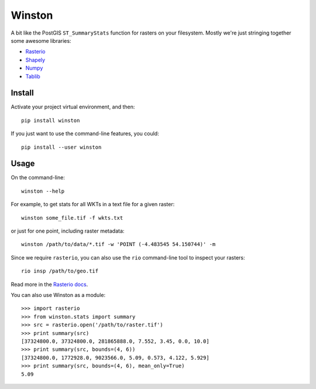 =======
Winston
=======

A bit like the PostGIS ``ST_SummaryStats`` function for rasters on your filesystem.
Mostly we're just stringing together some awesome libraries:

- `Rasterio`_
- `Shapely`_
- `Numpy`_
- `Tablib`_


Install
=======

Activate your project virtual environment, and then::

    pip install winston

If you just want to use the command-line features, you could::

    pip install --user winston


Usage
=====

On the command-line::

    winston --help

For example, to get stats for all WKTs in a text file for a given raster::

    winston some_file.tif -f wkts.txt

or just for one point, including raster metadata::

    winston /path/to/data/*.tif -w 'POINT (-4.483545 54.150744)' -m

Since we require ``rasterio``, you can also use the ``rio`` command-line tool to inspect your rasters::

    rio insp /path/to/geo.tif

Read more in the `Rasterio docs`_.

.. _`Rasterio`: https://mapbox.github.io/rasterio/
.. _`Shapely`: http://toblerity.org/shapely/manual.html
.. _`Numpy`: http://docs.scipy.org/doc/numpy/
.. _`Tablib`: http://docs.python-tablib.org/en/latest/
.. _`Rasterio docs`: https://mapbox.github.io/rasterio/

You can also use Winston as a module::

    >>> import rasterio
    >>> from winston.stats import summary
    >>> src = rasterio.open('/path/to/raster.tif')
    >>> print summary(src)
    [37324800.0, 37324800.0, 281865888.0, 7.552, 3.45, 0.0, 10.0]
    >>> print summary(src, bounds=(4, 6))
    [37324800.0, 1772928.0, 9023566.0, 5.09, 0.573, 4.122, 5.929]
    >>> print summary(src, bounds=(4, 6), mean_only=True)
    5.09

